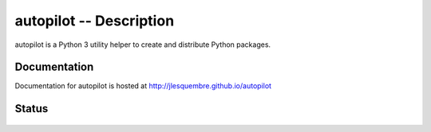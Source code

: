 ==========================
 autopilot -- Description
==========================


autopilot is a Python 3 utility helper to create and distribute Python packages.


Documentation
-------------

Documentation for autopilot is hosted at http://jlesquembre.github.io/autopilot


Status
------
    .. image:: https://travis-ci.org/jlesquembre/autopilot.svg
        :target: https://travis-ci.org/jlesquembre/autopilot

..
    .. image:: https://coveralls.io/repos/jlesquembre/autopilot.png?branch=master
        :target: https://coveralls.io/r/jlesquembre/autopilot?branch=master
        :alt: Coverage Status
